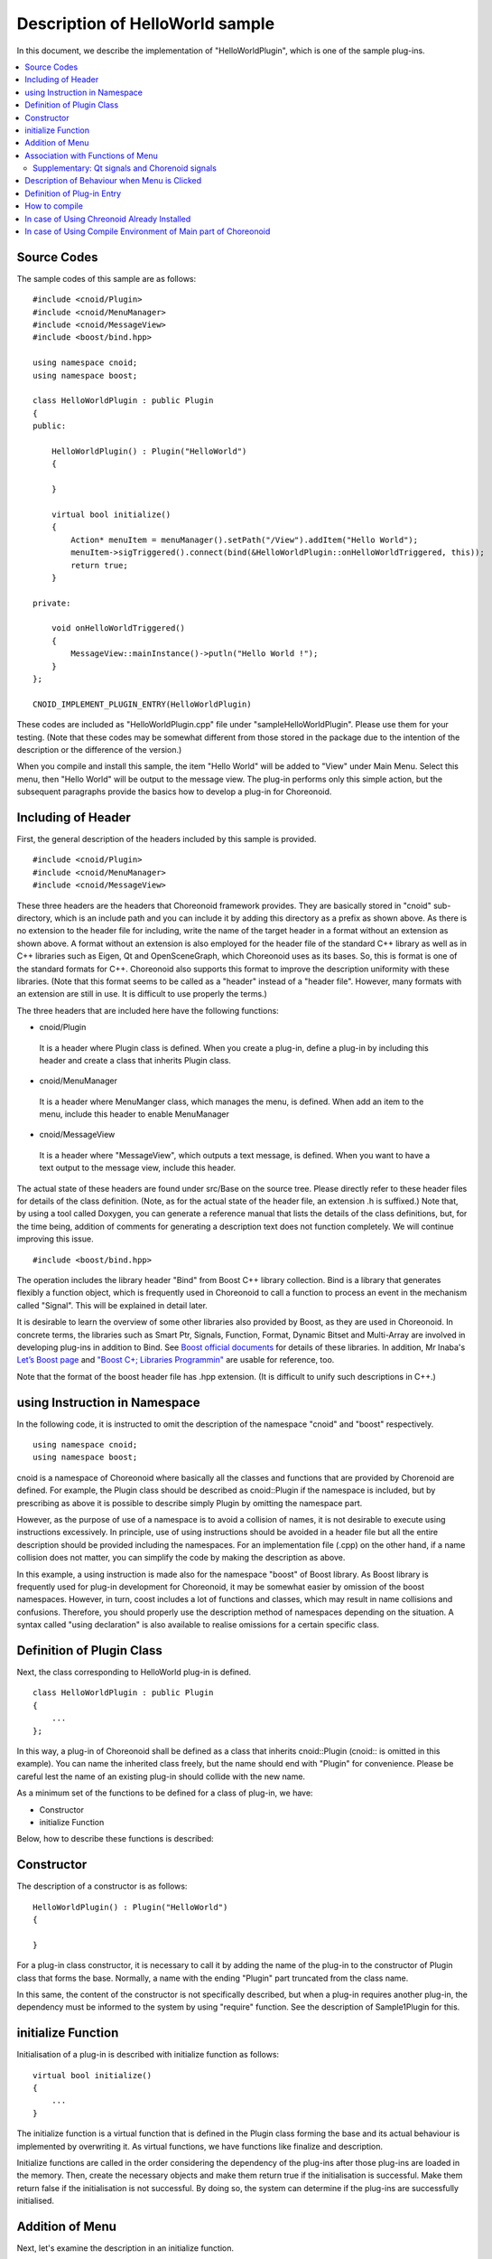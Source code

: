 
Description of HelloWorld sample
=====================================

.. sectionauthor:: 中岡 慎一郎 <s.nakaoka@aist.go.jp>


In this document, we describe the implementation of "HelloWorldPlugin", which is one of the sample plug-ins.

.. contents::
   :local:


Source Codes
---------------

.. highlight:: cpp

The sample codes of this sample are as follows: ::

 #include <cnoid/Plugin>
 #include <cnoid/MenuManager>
 #include <cnoid/MessageView>
 #include <boost/bind.hpp>
 
 using namespace cnoid;
 using namespace boost;
 
 class HelloWorldPlugin : public Plugin
 {
 public:
     
     HelloWorldPlugin() : Plugin("HelloWorld")
     {
 
     }
     
     virtual bool initialize()
     {
         Action* menuItem = menuManager().setPath("/View").addItem("Hello World");
         menuItem->sigTriggered().connect(bind(&HelloWorldPlugin::onHelloWorldTriggered, this));
         return true;
     }
 
 private:
     
     void onHelloWorldTriggered()
     {
         MessageView::mainInstance()->putln("Hello World !");
     }
 };
 
 CNOID_IMPLEMENT_PLUGIN_ENTRY(HelloWorldPlugin)
 

These codes are included as "HelloWorldPlugin.cpp" file under "sample\HelloWorldPlugin". Please use them for your testing. (Note that these codes may be somewhat different from those stored in the package due to the intention of the description or the difference of the version.)

When you compile and install this sample, the item "Hello World" will be added to "View" under Main Menu. Select this menu, then "Hello World" will be output to the message view. The plug-in performs only this simple action, but the subsequent paragraphs provide the basics how to develop a plug-in for Choreonoid.


Including of Header
----------------------------

First, the general description of the headers included by this sample is provided. ::

 #include <cnoid/Plugin>
 #include <cnoid/MenuManager>
 #include <cnoid/MessageView>

These three headers are the headers that Choreonoid framework provides. They are basically stored in "cnoid" sub-directory, which is an include path and you can include it by adding this directory as a prefix as shown above. As there is no extension to the header file for including, write the name of the target header in a format without an extension as shown above. A format without an extension is also employed for the header file of the standard C++ library as well as in C++ libraries such as Eigen, Qt and OpenSceneGraph, which Choreonoid uses as its bases. So, this is format is one of the standard formats for C++. Choreonoid also supports this format to improve the description uniformity with these libraries. (Note that this format seems to be called as a "header" instead of a "header file". However, many formats with an extension are still in use. It is difficult to use properly the terms.)

The three headers that are included here have the following functions:

* cnoid/Plugin

 It is a header where Plugin class is defined. When you create a plug-in, define a plug-in by including this header and create a class that inherits Plugin class.

* cnoid/MenuManager

 It is a header where MenuManger class, which manages the menu, is defined. When add an item to the menu, include this header to enable MenuManager

* cnoid/MessageView

 It is a header where "MessageView", which outputs a text message, is defined. When you want to have a text output to the message view, include this header.

The actual state of these headers are found under src/Base on the source tree. Please directly refer to these header files for details of the class definition. (Note, as for the actual state of the header file, an extension .h is suffixed.) Note that, by using a tool called Doxygen, you can generate a reference manual that lists the details of the class definitions, but, for the time being, addition of comments for generating a description text does not function completely. We will continue improving this issue. ::

 #include <boost/bind.hpp>

The operation includes the library header "Bind" from Boost C++ library collection. Bind is a library that generates flexibly a function object, which is frequently used in Choreonoid to call a function to process an event in the mechanism called "Signal". This will be explained in detail later.

It is desirable to learn the overview of some other libraries also provided by Boost, as they are used in Choreonoid. In concrete terms, the libraries such as Smart Ptr, Signals, Function, Format, Dynamic Bitset and Multi-Array are involved in developing plug-ins in addition to Bind. See  `Boost official documents <http://www.boost.org/doc/libs/>`_  for details of these libraries. In addition, Mr Inaba's `Let’s Boost page <http://www.kmonos.net/alang/boost/>`_ and  `"Boost C+; Libraries Programmin" <http://www.kmonos.net/pub/BoostBook/>`_ are usable for reference, too.

Note that the format of the boost header file has .hpp extension. (It is difficult to unify such descriptions in C++.)


using Instruction in Namespace
----------------------------------

In the following code, it is instructed to omit the description of the namespace "cnoid" and "boost" respectively. ::

 using namespace cnoid;
 using namespace boost;

cnoid is a namespace of Choreonoid where basically all the classes and functions that are provided by Chorenoid are defined. For example, the Plugin class should be described as cnoid::Plugin if the namespace is included, but by prescribing as above it is possible to describe simply Plugin by omitting the namespace part.

However, as the purpose of use of a namespace is to avoid a collision of names, it is not desirable to execute using instructions excessively. In principle, use of using instructions should be avoided in a header file but all the entire description should be provided including the namespaces. For an implementation file (.cpp) on the other hand, if a name collision does not matter, you can simplify the code by making the description as above.

In this example, a using instruction is made also for the namespace "boost" of Boost library. As Boost library is frequently used for plug-in development for Choreonoid, it may be somewhat easier by omission of the boost namespaces. However, in turn, coost includes a lot of functions and classes, which may result in name collisions and confusions. Therefore, you should properly use the description method of namespaces depending on the situation. A syntax called "using declaration" is also available to realise omissions for a certain specific class.


Definition of Plugin Class
------------------------------

Next, the class corresponding to HelloWorld plug-in is defined. ::

 class HelloWorldPlugin : public Plugin
 { 
     ...
 };


In this way, a plug-in of Choreonoid shall be defined as a class that inherits cnoid::Plugin (cnoid:: is omitted in this example). You can name the inherited class freely, but the name should end with "Plugin" for convenience. Please be careful lest the name of an existing plug-in should collide with the new name.

As a minimum set of the functions to be defined for a class of plug-in, we have:

* Constructor
* initialize Function

Below, how to describe these functions is described:

Constructor
-------------- 

The description of a constructor is as follows: ::

 HelloWorldPlugin() : Plugin("HelloWorld")
 {
 
 }

For a plug-in class constructor, it is necessary to call it by adding the name of the plug-in to the constructor of Plugin class that forms the base. Normally, a name with the ending "Plugin" part truncated from the class name.

In this same, the content of the constructor is not specifically described, but when a plug-in requires another plug-in, the dependency must be informed to the system by using "require" function. See the description of Sample1Plugin for this.


initialize Function
----------------------

Initialisation of a plug-in is described with initialize function as follows: ::

 virtual bool initialize()
 {
     ...
 }

The initialize function is a virtual function that is defined in the Plugin class forming the base and its actual behaviour is implemented by overwriting it. As virtual functions, we have functions like finalize and description.

Initialize functions are called in the order considering the dependency of the plug-ins after those plug-ins are loaded in the memory. Then, create the necessary objects and make them return true if the initialisation is successful. Make them return false if the initialisation is not successful. By doing so, the system can determine if the plug-ins are successfully initialised.

Addition of Menu
--------------------

Next, let's examine the description in an initialize function. ::

 Action* menuItem = menuManager().setPath("/View").addItem("Hello World");

Here, a menu is added. menuManager() is a member function of Plugin class (more precisey it is a function defined in Extensionmanager class, which forms the base of Plugin class), which returns a MenuManger object that manages the main menu.

By executing setPath("/View") to this object, the location of the current management target is set to the sub-menu called "View" of the route menu. In this way, the menu hierarchy can be expressed by delimiting with a slash just like the case with a file path, which is used as the menu path.

As setPath() is configured to return its own MenuManager object after the path is configured, an item called "Hello World" is added to the sub-menu "View" by calling addItem ("Hello World) to this.

addItem returns the added menu item as (the pointer to) Action object. This example describes that this object is stored once in a variable called menuItem and that the operation to this object is executed in the next line.

Note that the sub-menu "View" is actually translated into Japanese as "表示" menu in case the application is operated in the Japanese environment. It is because of the multi-lingual function, but the menu path in the source code must be described in the original English string. As for the original description, you can refer to the sources like Base/MainWindow.cpp or configure C, for example, to LANG environment variable and start Choreonoid in the English environment. How to use the multi-lingual function in detail will be described in a separate document.


Association with Functions of Menu
-------------------------------------

In the following code, the functions that are called when the user selects the added menu are configured: ::

 menuItem->sigTriggered().connect(bind(&HelloWorldPlugin::onHelloWorldTriggered, this));

This description calls a member function called "onHelloWorldTriggered" of HelloWorldPlugin class when the menu is selected. The meaning of this code is described in detail below.

First, the signal called "sigTriggered" owned by Action class is retrieved by menuItem -> sigTriggered(). A signal is an object that informs any event that occurs, which is realised by using Signals library of Boost in Choreonoid. Each signal is defined to each specific event. "signTriggered" is a signal that informs the event that "the user has selected the menu".

It is possible for a signal to set a function that is called when an event occurs using a member function called "connect". The argument for a connect function can be anything if it "can be regarded as a function object" which is "the same type as or a convertible type to" "the function type defined for the signal". This definition may not be clear enough, so, first, let's examine "src/Base/Action.h", in which Actions class is defined, to learn "the function type defined for sigTriggered". You can see that the function that retrieves sigTriggered is defined as follows. ::

 SignalProxy< boost::signal<void(void)> > sigTriggered()

. The internal description "void(void)" in the type of the return value means the signal "sigTriggered" is defined so that it should be associated with the function of the type: ::

 void function(void)

Therefore,

if the function you want to associate with is defined as an ordinary function as below: ::

  void onHelloWorldTriggered(void)
 {
     ...
 }

by adding this function, it can be described as: ::

 menuItem->sigTriggered().connect(onHelloWorldTriggered);

. It is almost the same as the use of a call-back function in C language.

You can describe as above in this sample, but you may well associate a member function of the class instead of a ordinary function in a practical plug-in development. In this example, therefore, a member function of the class is specifically associated.

However, a (non-static) member function has a hidden argument (?) of "this" in fact, which argument identifies this instance. Therefore, even if you try to pass a member function to a connect function like an ordinary function, it will not be successful as the instance when calling the member function is called. (Naturally, it results in a compile error.)

In such a case, Bind library of Boost is useful. "bind" function provided by Bind library creates a function object added with an argument properly arranged from an existing function. This explanation may be difficult to understand, but you can take it that "a member function is used for the purpose to convert a member function to an ordinary function". The statement for this is the part: ::

 bind(&HelloWorldPlugin::onHelloWorldTriggered, this)

.

First, the original function is given to the first argument of bind. In this example, the member function "onHelloWorldTriggerd" of a member function of HelloWorldPlugin class as "&HelloWorldPlugin::onHelloWorldTriggered". Note that it is necessary to state it expressly as a pointer-type by adding "&". In short, it is OK to describe the statement in the form of "&ClassName::MemberFunctionName".

"this" is provided as the the second argument of bind. This argument specifies the instance when this member function is called. As shown in this example, "this" is provided as an argument to associate the member functions of the same class with the same instance. This type of operation is often used in the real world. However, it is also possible to associate with a member function of another class, in which case, instead of "this", the proper instance of that class should be given as an argument.

Now, we have completed that configuration that "onHelloWorldTriggered is called when the user seelcts the menu".

While what we have done is very simple, the mechanisms that support it such as signal and bind may look a bit complicated. Nevertheless, what we have explained so far is nothing but the beginning part and you need to learn more in detail to manage the framework of Choreonoid. Additional explanations about these mechanisms will be provided in the description of other samples, but they are outside the scope of this guide. So, users are advised to read the documents regarding Boost, Signals and Bind libraries. It is strongly recommended to find and read web pages and books related to Boost, introduced in the above paragraph. It is enough to understand the overview. The actual ways to use are almost patterned and not so difficult.

Note that the variable "menuItem" is defined in this sample to describe "addition of menu" and "association of functions" separately. If, however, this is not required, you may well state together as follows: ::

 menuManager().setPath("/View").addItem("Hello World")->
     sigTriggered().connect(bind(&HelloWorldPlugin::onHelloWorldTriggered, this));


Supplementary: Qt signals and Chorenoid signals
^^^^^^^^^^^^^^^^^^^^^^^^^^^^^^^^^^^^^^^^^^^^^^^^^^^^^^^^

Action class (cnoid::Action class), which is used in this sample, is expanded by inheriting "QAction" class of Qt library and newly defined in Base module of Chorenoid (under src/Base). The purpose of the expansion is to improve the usability of QAction in Choreonoid and the main content of the expansion is additions of signal retrieving functions such as sigTriggered(). Also, some similar classes that are expanded from the frequently-used Qt classes are defined and "Q", which is the prefix of Qt, is removed from their class names (as they are defined in the namespace of cnoid, the precise name is "the name with cnoid::Q part omitted.)

Needless to say to those familiar with Qt, Qt is equipped with a unique signal system called "signal/slot" and QAction has "triggered" signal based on this system. With the use of this signal system, you can perform the same operation as explained above. Originally, Boost.Signals were developed arising from signal/slot of Qt. The expanded Action class captures the original Qt signal and re-processes as Boost.Signal-based signal, which is not so smart an operation.

Then, why do we have to make it possible a Boost.Signals-based description by specifically expanding the class instead of directly using the signal system of Qt? The answer is to improve the integrity with the part that is not dependent on Qt and anyway the descriptions will be more flexible and simple.

First, Choreonoid includes non-GUI modules that are not dependent on Qt. They are, for example, Util modul under src/Util and Body module under src/Body. As it is assumed that they are used, for example, by the control software that operates of the internal PC of a robot independently of GUI of Choreonoid, it is desirable not to make it dependent on a large GUI library as much as possible. Also in the history of Choreonoid development, the GUI libraries used have been changing from wxWidgets, Gtk+(Gtkmm) to Qt and we don't know how Qt will change in the future, so it is better to keep the parts dependent on a specific GUI library as few as possible. This is the same in GUI-related modules. So, for any class that does not inherits Qt class, all the necessary signals are described in Boost.Signals base.

On the other hand, Qt signal system can be used for Qt class, but the way of description is different from that of Boost.Signals and it is necessary to make an additional description to the header file and make a pre-processing called MOC. Then, the total integrity of the description will be lost and the coding work will become complicated. That is not acceptable for Choreonoid developers so it was decided to prepare tactless class expansions on our own to persist in the integrity and the simplicity of descriptions.


Description of Behaviour when Menu is Clicked
----------------------------------------------------

The function "onHelloWorldTriggered()", which is called when the menu is selected is implemented as follows: ::

     void onHelloWorldTriggered()
     {
         MessageView::instance()->putln("Hello World !");
     }

The instance of MessageView is retrieved by the class (static) function "instance()" of MessageView class. It is similar to "instance()" function in a so-called singleton class.

MessageView has some functions for text output to the message view. One of them, "putIn" function function is used in this sample to output the message provided with a line feed.

MessageView also provides an osteam-type object using a function called cout(). Using this, you can output the text in iostream description in the same way as output to std:cout.

In this sample, we use MessageView, but in Choreonoid, many other views, tool bars and class-generated instances are available. When you use them, first, the basic operation is to include the class header you want to use and retrieve the instance with a function like mainInstance() and instance(). See the reference manual and the header files generated by Doxigen for the time being for what class provides what functions.


Definition of Plug-in Entry
-------------------------------

Finally, it is necessary to provide the following description for each plug-in class: ::

 CNOID_IMPLEMENT_PLUGIN_ENTRY(HelloWorldPlugin)

This is a macro defined in cnoid/Plugin header to define the function for Choreonoid system to retrieve the plug-in instance from the plug-in DLL by giving the class name of the plug-in. Without this description, the DLL created would not be recognised as a plug-in. So, don't fail to provide this description.

For each plug-in, t is necessary to create one DLL with one plug-in implemented. Please be reminded that you cannot implement more than one plug-in in one DLL (you cannot describe more than one macro above-mentioned.)

That is all about the sources. Next, we explain how to compile these sources.


How to compile
------------------

The items required to compile and use a plug-in are as follows:

* The header files and the library files of the dependent libraries of Choreonoid (such as Boost, Eigen, Qt, OpenSenegraph, etc.) shall be available from the build tool.
* The header files and the library files that are provided by the main part of Choreonoid shall be available from the build tool.
* Build shall be performed in the build environment and options compatible with the environment where the dependent libraries and the binaries of the main part of Choreonoid were built (Basically, it should be OK if it is the same OS, architecture and compiler.)
* The binary of the plug-in shall be built as the common library or a dynamic library.
* The name of the binary shall be “libCnoidXXXPlugin.so” (XXX represents the plug-in name) in case of Linux and "CnoidXXXPlugin.dll" in case of Windows.
* The binary shall be stored in the plug-in folder of Choreonoid. The plug-in folder will be under lib/chorenoid-x.x/, which is the installation destination of Choreonoid (x.x represent the version number)

If compliant with the above items, it is up to the plug-in developer in what environment and how to compile a plug-in. This document provides two samples of compile as follows:

* Use of Choreonoid already installed
* Use of compile environment of the main part of Choreonoid

In case of Using Chreonoid Already Installed
------------------------------------------------

First, we explain the method of compiling using the main part of Choreonoid which was "made install" as an external library.

When you use this method, check ON "INSTALL_SDK" in CMake option when building Choreonoid. Then, not only the execution file but also the header file and the files necessary for the link of the library can be installed when you execute "make install". In this configuration, "make install", first.

Then it is up to you how to compile, but let's use the following Makefile for example: (This makefile is stored as "ManualMakefile" in HelloWorldPlugin folder.

.. code-block:: makefile

 CXXFLAGS += `pkg-config --cflags choreonoid`
 PLUGIN = libCnoidHelloWorldPlugin.so
 
 $(PLUGIN): HelloWorldPlugin.o
 	g++ -shared `pkg-config --libs choreonoid` -o $(PLUGIN) HelloWorldPlugin.o 
 
 install: $(PLUGIN)
 	install -s $(PLUGIN) `pkg-config --variable=plugindir choreonoid`
 clean:
 	rm -f *.o *.so


When you execute 'make' using this Makefile, the binary of the plug-in is created. When you execute "make install", the binary is copied in the plugin directory of Choreonoid. Then, when you execute Choreonoid, the plug-in will be loaded.

Though we did nothing special, but the tool called  `"pkg-config" <http://www.freedesktop.org/wiki/Software/pkg-config>`_  is used for the configuration of include path and link path and the libraries to be linked. "pkg-config" is a standard tool that is used as standard in Unix OS. If the library is supported, text strings like an include path, a link path or the library to be linked can be obtained by calling with the proper option and the target library as we did with the above-mentioned Makefile. By passing the string as the option of the compiler, you can compile without minding the details of the configuration. See the manual of pkg-config for detail.

Note that, in case CMAKE_INSTALL_PREFIX" is modified from the default /usr/local by CMake, pkg-config cannot find as it is the Choreonoid configuration file. In this case, it is necessary to describe the subdirectory of the installation destination of Choreonoid"lib/pkgconfig" in full path in the environment variable "PKG_CONFIG_PATH".

In Windows as well, by installing pkg-config, it should be possible to compile using a Makefile in this way. In case of Windows, however, it is an ordinary way to create a project on IDE in Visual C++ and then compile. In that case, you should configure the include path, the library path and the libraries yourself in the project configuration dialogue of IDE and compile them.

In case of Using Compile Environment of Main part of Choreonoid
------------------------------------------------------------------------

In case Choreonoid is compiled from the source, the same environment can be used for plug-in development. There is nothing difficult. You can simply add a new plug-in source to the Choreonoid source and then compile the together.

If the main part of Choreonoid is successfully compiled, the dependent libraries, not to speak of the headers, etc. of the main part of Choreonoid, should be successfully configured. So, you do not have to take care of these issues when adding a plug-in. If you have good knowledge about CMake, which is a build system employed by Choreonoid, is used, you can describe the build setting easier than writing Makefile. In case of Window as well, A project file in Visual C++ is created as in the case of building the main part of Choreonoid. So, it is possible to build from IDE of Visual C++ without complicated settings.

In that way, this method is recommended for the user who compiles the main part of Choreonoid from the source.

Now, we proceed with the concrete content of work. First, the directory where the additional source is placed for plug-in is usually "ext" directory of the normal Choreonoid source. Therefore, please create a sub-directory for the additional plug-ins under this directory and store CMakeLists.txt where the source of the plug-in and the build setting are described.

.. note::  As for HelloWorldPlugin stored in Choreonoid source, it is stored in the directory "HelloWorldPlugin" under the directory for samples "sample".

.. highlight:: cmake

CMakeLists.txt for HelloWorldPlugin is as follows: ::


 option(BUILD_HELLO_WORLD_SAMPLE "Building a Hello World sample plugin" OFF)
 if(NOT BUILD_HELLO_WORLD_SAMPLE)
   return()
 endif()
  
 set(target CnoidHelloWorldPlugin)
 set(srcdir ${PROJECT_SOURCE_DIR}/share/sampleplugins/HelloWorldPlugin)
 add_library(${target} SHARED ${srcdir}/HelloWorldPlugin.cpp)
 target_link_libraries(${target} CnoidBase)
 apply_common_setting_for_plugin(${target})

First, with the description as follows: ::

 option(BUILD_HELLO_WORLD_SAMPLE "Building a Hello World sample plugin" OFF)
 if(NOT BUILD_HELLO_WORLD_SAMPLE)
   return()
 endif()

You can configure so that this sample cannot be compiled if you don't want to. It is set to OFF by default. This configuration can be switched by ccmake command, etc. It is easier to operate the additional plug-in by describing in this way.

Then let's see the subsequent part that will be executed in case BUILD_HELLO_WORLD_SAMPLE is set to ON. First, with the following description: ::

 set(target CnoidHelloWorldPlugin)

The long plug-in name is replaced with a variable 'target'. ::

 set(srcdir ${PROJECT_SOURCE_DIR}/share/sampleplugins/HelloWorldPlugin)
 add_library(${target} SHARED ${srcdir}/HelloWorldPlugin.cpp)

This is the setting to build the common library that supports the plug-in. The description is a bit complicated as the storage of the source is different, but basically it is OK to list the source files in add_library. ::

 target_link_libraries(${target} CnoidBase)

The dependent libraries to be linked are described. If they are libraries and plug-ins in Choreonoid, you have only to write the names in this way. "CnoidBase" is the library that collects GUI frameworks of Choreonoid. You have only to specify it if you only use the basic functions of the frameworks. Also, the libraries on which the dependent library depends will be automatically linked. Unless you use another new library, you have only to describe a library in Choreonoid. ::

 apply_common_setting_for_plugin(${target})

This is a function that provides the common build setting in a plug-in and defined in CMakeLists.txt in the top directory of Choreonoid source. If you write it, it will execute installation at the time of "make install".

See `CMake Manual  <http://www.cmake.org/cmake/help/help.html>`_  for detailed description of CMakeLists.txt Also, you can learn how to write approximately by reading this sample and CMakeLists.txt of other libraries, plug-ins and samples in Choreonoid.


